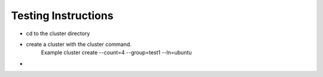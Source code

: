Testing Instructions
=============

* cd to the cluster directory
* create a cluster with the cluster command.
	Example cluster create --count=4 --group=test1 --ln=ubuntu
* 
